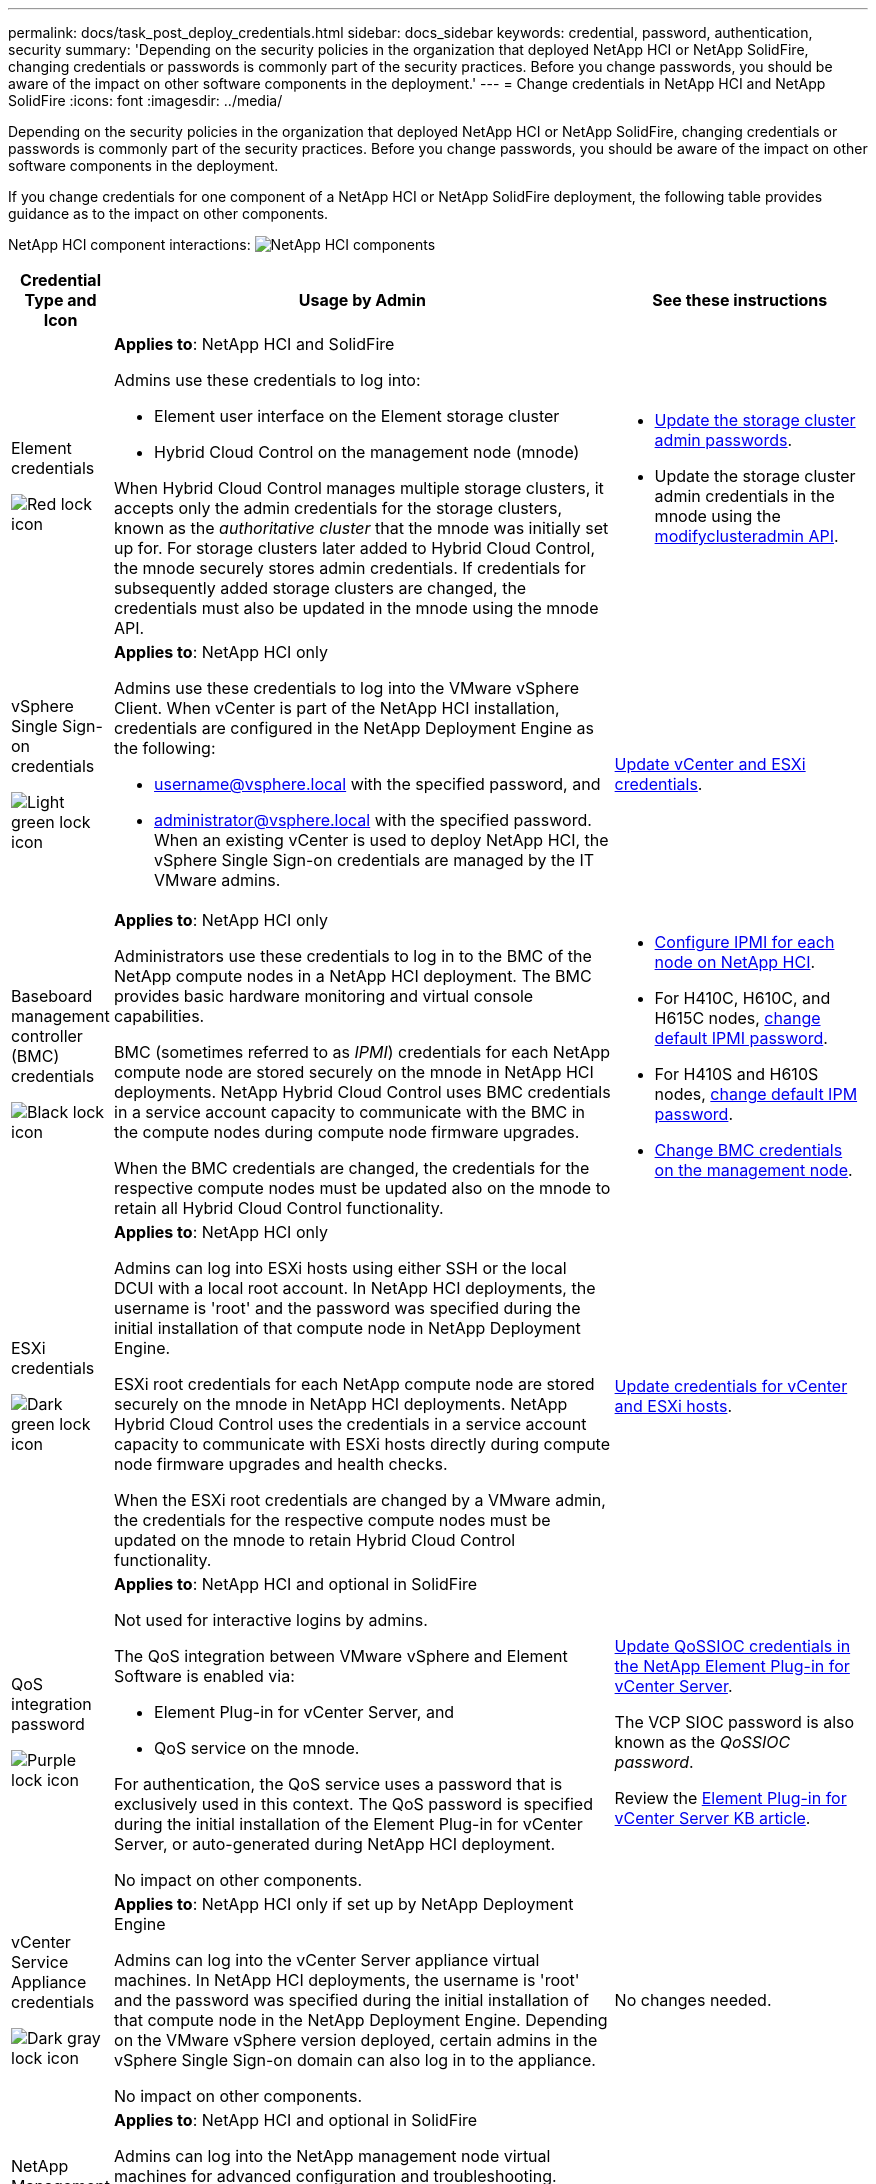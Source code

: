 ---
permalink: docs/task_post_deploy_credentials.html
sidebar: docs_sidebar
keywords: credential, password, authentication, security
summary: 'Depending on the security policies in the organization that deployed NetApp HCI or NetApp SolidFire, changing credentials or passwords is commonly part of the security practices. Before you change passwords, you should be aware of the impact on other software components in the deployment.'
---
= Change credentials in NetApp HCI and NetApp SolidFire
:icons: font
:imagesdir: ../media/

[.lead]
Depending on the security policies in the organization that deployed NetApp HCI or NetApp SolidFire, changing credentials or passwords is commonly part of the security practices. Before you change passwords, you should be aware of the impact on other software components in the deployment.

If you change credentials for one component of a NetApp HCI or NetApp SolidFire deployment, the following table provides guidance as to the impact on other components.


NetApp HCI component interactions:
image:../media/diagram_credentials_hci.png[NetApp HCI components]



[options="header",cols="10a,60a,30a"]
|===
| Credential Type and Icon
| Usage by Admin
| See these instructions

a| Element credentials

image::../media/icon_lock_red.png[Red lock icon]

a| *Applies to*:  NetApp HCI and SolidFire




Admins use these credentials to log into:

* Element user interface on the Element storage cluster
* Hybrid Cloud Control on the management node (mnode)

When Hybrid Cloud Control manages multiple storage clusters, it accepts only the admin credentials for the storage clusters, known as the _authoritative cluster_ that the mnode was initially set up for. For storage clusters later added to Hybrid Cloud Control, the mnode securely stores admin credentials. If credentials for subsequently added storage clusters are changed, the credentials must also be updated in the mnode using the mnode API.  a|
* https://docs.netapp.com/us-en/element-software/storage/concept_system_manage_manage_cluster_administrator_users.html[Update the storage cluster admin passwords^].
* Update the storage cluster admin credentials in the mnode using the https://docs.netapp.com/us-en/element-software/api/reference_element_api_modifyclusteradmin.html[modifyclusteradmin API^].


|
vSphere Single Sign-on credentials

image::../media/icon_lock_green_light.png[Light green lock icon]   a| *Applies to*:  NetApp HCI only

Admins use these credentials to log into the VMware vSphere Client. When vCenter is part of the NetApp HCI installation, credentials are configured in the NetApp Deployment Engine as the following:

* username@vsphere.local with the specified password, and
* administrator@vsphere.local with the specified password.
When an existing vCenter is used to deploy NetApp HCI, the vSphere Single Sign-on credentials are managed by the IT VMware admins.

| https://docs.netapp.com/us-en/hci/docs/task_hci_credentials_vcenter_esxi.html#%20update-the-esxi-password-by-using-the-management-node-rest-api[Update vCenter and ESXi credentials]. 

| Baseboard management controller (BMC) credentials

image::../media/icon_lock_black.png[Black lock icon]

| *Applies to*: NetApp HCI only

Administrators use these credentials to log in to the BMC of the NetApp compute nodes in a NetApp HCI deployment. The BMC provides basic hardware monitoring and virtual console capabilities.

BMC (sometimes referred to as _IPMI_) credentials for each NetApp compute node are stored securely on the mnode in NetApp HCI deployments. NetApp Hybrid Cloud Control uses  BMC credentials in a service account capacity to communicate with the BMC in the compute nodes during compute node firmware upgrades.

When the BMC credentials are changed, the credentials for the respective compute nodes must be updated also on the mnode to retain all Hybrid Cloud Control functionality.

a| * link:https://docs.netapp.com/us-en/hci/docs/hci_prereqs_final_prep.html[Configure IPMI for each node on NetApp HCI].
* For H410C, H610C, and H615C nodes, link:https://docs.netapp.com/us-en/hci/docs/hci_prereqs_final_prep.html[change default IPMI password].
* For H410S and H610S nodes, https://docs.netapp.com/us-en/element-software/storage/task_post_deploy_credential_change_ipmi_password.html[change default IPM password^].
* link:https://docs.netapp.com/us-en/hci/docs/task_hcc_edit_bmc_info.html[Change BMC credentials on the management node^].


| ESXi credentials

image::../media/icon_lock_green_dark.png[Dark green lock icon]

| *Applies to*: NetApp HCI only

Admins can log into ESXi hosts using either SSH or the local DCUI with a local root account. In NetApp HCI deployments, the username is 'root' and the password was specified during the initial installation of that compute node in NetApp Deployment Engine.

ESXi root credentials for each NetApp compute node are stored securely on the mnode in NetApp HCI deployments. NetApp Hybrid Cloud Control uses the credentials in a service account capacity to communicate with ESXi hosts directly during compute node firmware upgrades and health checks.

When the ESXi root credentials are changed by a VMware admin, the credentials for the respective compute nodes must be updated on the mnode to retain Hybrid Cloud Control functionality.

| link:https://docs.netapp.com/us-en/hci/docs/task_hci_credentials_vcenter_esxi.html[Update credentials for vCenter and ESXi hosts^].

| QoS integration password

image::../media/icon_lock_purple.png[Purple lock icon]

a| *Applies to*: NetApp HCI and optional in SolidFire

Not used for interactive logins by admins.

The QoS integration between VMware vSphere and Element Software is enabled via:

* Element Plug-in for vCenter Server, and
* QoS service on the mnode.

For authentication, the QoS service uses a password that is exclusively used in this context. The QoS password is specified during the initial installation of the Element Plug-in for vCenter Server, or auto-generated during NetApp HCI deployment.

No impact on other components.

|link:https://docs.netapp.com/us-en/vcp/vcp_task_qossioc.html[Update QoSSIOC credentials in the NetApp Element Plug-in for vCenter Server^]. 

The VCP SIOC password is also known as the _QoSSIOC password_. 

Review the link:https://kb.netapp.com/Advice_and_Troubleshooting/Data_Storage_Software/Element_Plug-in_for_vCenter_server/mNode_Status_shows_as_'Network_Down'_or_'Down'_in_the_mNode_Settings_tab_of_the_Element_Plugin_for_vCenter_(VCP)[Element Plug-in for vCenter Server KB article^].

| vCenter Service Appliance credentials

image::../media/icon_lock_gray_dark.png[Dark gray lock icon]

| *Applies to*: NetApp HCI only if set up by NetApp Deployment Engine

Admins can log into the vCenter Server appliance virtual machines. In NetApp HCI deployments, the username is 'root' and the password was specified during the initial installation of that compute node in the NetApp Deployment Engine. Depending on the VMware vSphere version deployed, certain admins in the vSphere Single Sign-on domain can also log in to the appliance.

No impact on other components.
| No changes needed. 



| NetApp Management Node admin credentials

image::../media/icon_lock_gray_light.png[Light gray lock icon]

| *Applies to*: NetApp HCI and optional in SolidFire

Admins can log into the NetApp management node virtual machines for advanced configuration and troubleshooting. Depending on the management node version deployed, login via SSH is not enabled by default.

In NetApp HCI deployments, the username and  password was specified by the user during the initial installation of that compute node in NetApp Deployment Engine.

No impact on other components.

| No changes needed. 
|===




== Find more information
* https://docs.netapp.com/us-en/element-software/storage/reference_post_deploy_change_default_ssl_certificate.html[Change the Element software default SSL certificate^]
* https://docs.netapp.com/us-en/element-software/storage/task_post_deploy_credential_change_ipmi_password.html[Change the IPMI password for nodes^]
* https://docs.netapp.com/us-en/element-software/storage/concept_system_manage_mfa_enable_multi_factor_authentication.html[Enable multi-factor authentication^]
* https://docs.netapp.com/us-en/element-software/storage/concept_system_manage_key_get_started_with_external_key_management.html[Get started with external key management^]
* https://docs.netapp.com/us-en/element-software/storage/task_system_manage_fips_create_a_cluster_supporting_fips_drives.html[Create a cluster supporting FIPS drives^]
